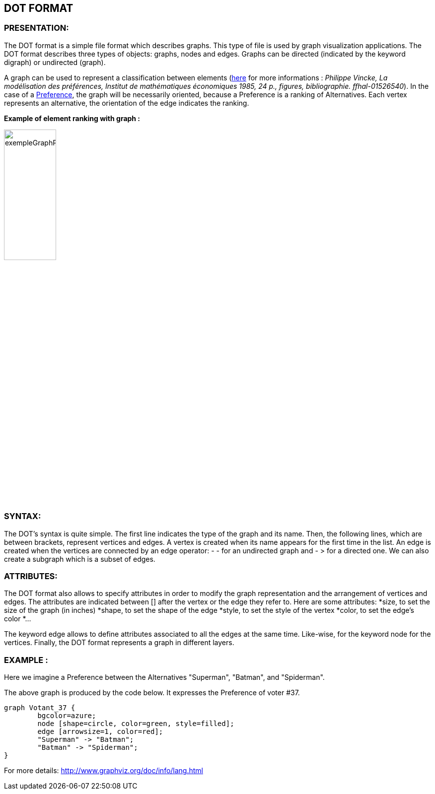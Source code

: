 == DOT FORMAT


=== PRESENTATION:

The DOT format is a simple file format which describes graphs. This type of file is used by graph visualization applications.
The DOT format describes three types of objects: graphs, nodes and edges.
Graphs can be directed (indicated by the keyword digraph) or undirected (graph).

A graph can be used to represent a classification between elements (link:https://hal.archives-ouvertes.fr/hal-01526540/document[here] for more informations : _Philippe Vincke, La modélisation des préférences, Institut de mathématiques économiques 1985, 24 p., figures, bibliographie. ffhal-01526540_).
In the case of a link:./preferenceInterfaces.adoc[Preference], the graph will be necessarily oriented, because a Preference is a ranking of Alternatives. Each vertex represents an alternative, the orientation of the edge indicates the ranking.

*Example of element ranking with graph :*

image:../assets/exempleGraphPref.png[width=35%, align="center"]

=== SYNTAX:

The DOT’s syntax is quite simple. The first line indicates the type of the graph and its name.
Then, the following lines, which are between brackets, represent vertices and edges.
A vertex is created when its name appears for the first time in the list.
An edge is created when the vertices are connected by an edge operator: - - for an undirected graph and - > for a directed one.
We can also create a subgraph which is a subset of edges.


=== ATTRIBUTES:

The DOT format also allows to specify attributes in order to modify the graph representation and the arrangement of vertices and edges. The attributes are indicated between [] after the vertex or the edge they refer to.
Here are some attributes:
*size, to set the size of the graph (in inches)
*shape, to set the shape of the edge
*style, to set the style of the vertex
*color, to set the edge’s color
*...

The keyword edge allows to define attributes associated to all the edges at the same time. Like-wise, for the keyword node for the vertices.
Finally, the DOT format represents a graph in different layers.


=== EXAMPLE :

Here we imagine a Preference between the Alternatives "Superman", "Batman", and "Spiderman".

The above graph is produced by the code below. It expresses the Preference of voter #37.

----
graph Votant_37 {
        bgcolor=azure;
        node [shape=circle, color=green, style=filled];
        edge [arrowsize=1, color=red];
        "Superman" -> "Batman";
        "Batman" -> "Spiderman";
}
----

For more details: http://www.graphviz.org/doc/info/lang.html
